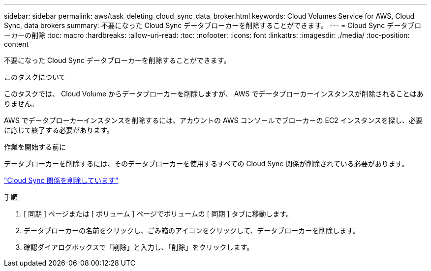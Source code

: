 ---
sidebar: sidebar 
permalink: aws/task_deleting_cloud_sync_data_broker.html 
keywords: Cloud Volumes Service for AWS, Cloud Sync, data brokers 
summary: 不要になった Cloud Sync データブローカーを削除することができます。 
---
= Cloud Sync データブローカーの削除
:toc: macro
:hardbreaks:
:allow-uri-read: 
:toc: 
:nofooter: 
:icons: font
:linkattrs: 
:imagesdir: ./media/
:toc-position: content


[role="lead"]
不要になった Cloud Sync データブローカーを削除することができます。

.このタスクについて
このタスクでは、 Cloud Volume からデータブローカーを削除しますが、 AWS でデータブローカーインスタンスが削除されることはありません。

AWS でデータブローカーインスタンスを削除するには、アカウントの AWS コンソールでブローカーの EC2 インスタンスを探し、必要に応じて終了する必要があります。

.作業を開始する前に
データブローカーを削除するには、そのデータブローカーを使用するすべての Cloud Sync 関係が削除されている必要があります。

link:task_deleting_cloud_sync_relationship.html["Cloud Sync 関係を削除しています"]

.手順
. [ 同期 ] ページまたは [ ボリューム ] ページでボリュームの [ 同期 ] タブに移動します。
. データブローカーの名前をクリックし、ごみ箱のアイコンをクリックして、データブローカーを削除します。
. 確認ダイアログボックスで「削除」と入力し、「削除」をクリックします。

